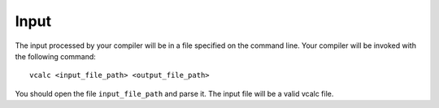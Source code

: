Input
=====

The input processed by your compiler will be in a file specified on the
command line. Your compiler will be invoked with the following command:

::

     vcalc <input_file_path> <output_file_path>

You should open the file ``input_file_path`` and parse it. The input
file will be a valid vcalc file.

